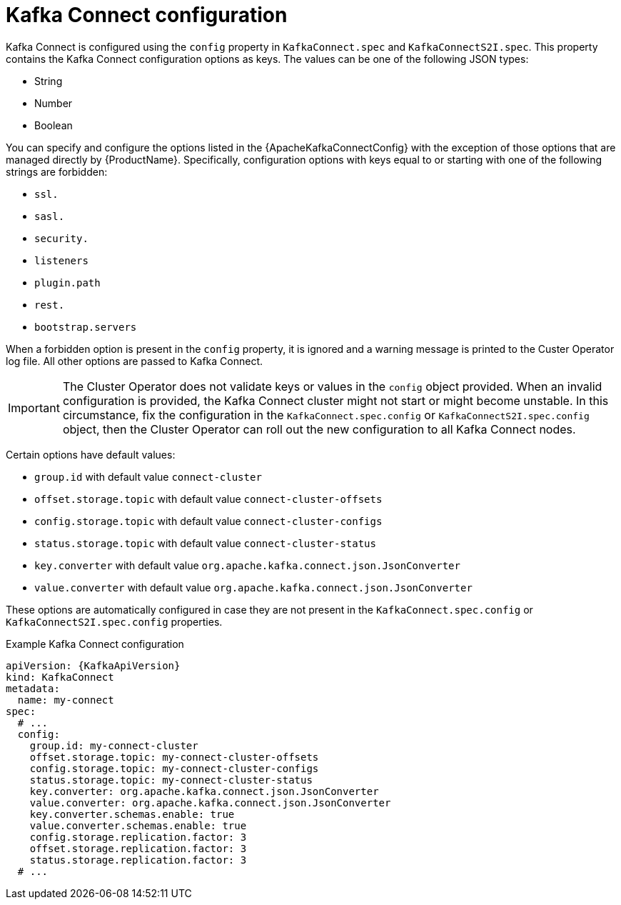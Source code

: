 // Module included in the following assemblies:
//
// assembly-kafka-connect-configuration.adoc

[id='ref-kafka-connect-configuration-{context}']
= Kafka Connect configuration

Kafka Connect is configured using the `config` property in `KafkaConnect.spec` and `KafkaConnectS2I.spec`.
This property contains the Kafka Connect configuration options as keys.
The values can be one of the following JSON types:

* String
* Number
* Boolean

You can specify and configure the options listed in the {ApacheKafkaConnectConfig} with the exception of those options that are managed directly by {ProductName}.
Specifically, configuration options with keys equal to or starting with one of the following strings are forbidden:

* `ssl.`
* `sasl.`
* `security.`
* `listeners`
* `plugin.path`
* `rest.`
* `bootstrap.servers`

When a forbidden option is present in the `config` property, it is ignored and a warning message is printed to the Custer Operator log file.
All other options are passed to Kafka Connect.

IMPORTANT: The Cluster Operator does not validate keys or values in the `config` object provided.
When an invalid configuration is provided, the Kafka Connect cluster might not start or might become unstable.
In this circumstance, fix the configuration in the `KafkaConnect.spec.config` or `KafkaConnectS2I.spec.config` object, then the Cluster Operator can roll out the new configuration to all Kafka Connect nodes.

Certain options have default values:

* `group.id` with default value `connect-cluster`
* `offset.storage.topic` with default value `connect-cluster-offsets`
* `config.storage.topic` with default value `connect-cluster-configs`
* `status.storage.topic` with default value `connect-cluster-status`
* `key.converter` with default value `org.apache.kafka.connect.json.JsonConverter`
* `value.converter` with default value `org.apache.kafka.connect.json.JsonConverter`

These options are automatically configured in case they are not present in the `KafkaConnect.spec.config` or `KafkaConnectS2I.spec.config` properties.

.Example Kafka Connect configuration
[source,yaml,subs="attributes+"]
----
apiVersion: {KafkaApiVersion}
kind: KafkaConnect
metadata:
  name: my-connect
spec:
  # ...
  config:
    group.id: my-connect-cluster
    offset.storage.topic: my-connect-cluster-offsets
    config.storage.topic: my-connect-cluster-configs
    status.storage.topic: my-connect-cluster-status
    key.converter: org.apache.kafka.connect.json.JsonConverter
    value.converter: org.apache.kafka.connect.json.JsonConverter
    key.converter.schemas.enable: true
    value.converter.schemas.enable: true
    config.storage.replication.factor: 3
    offset.storage.replication.factor: 3
    status.storage.replication.factor: 3
  # ...
----
